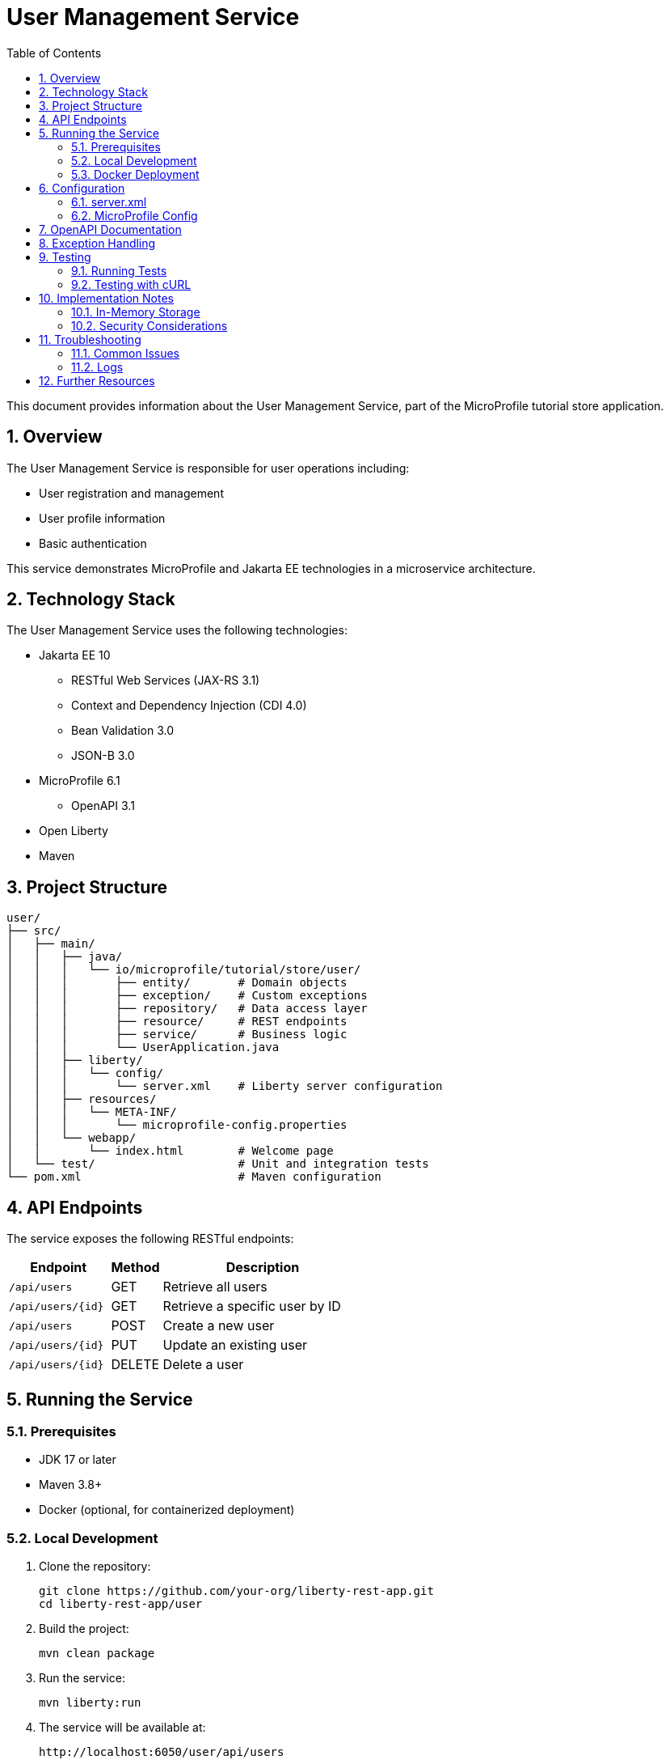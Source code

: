 = User Management Service
:toc: left
:icons: font
:source-highlighter: highlightjs
:sectnums:
:imagesdir: images

This document provides information about the User Management Service, part of the MicroProfile tutorial store application.

== Overview

The User Management Service is responsible for user operations including:

* User registration and management
* User profile information
* Basic authentication

This service demonstrates MicroProfile and Jakarta EE technologies in a microservice architecture.

== Technology Stack

The User Management Service uses the following technologies:

* Jakarta EE 10
** RESTful Web Services (JAX-RS 3.1)
** Context and Dependency Injection (CDI 4.0)
** Bean Validation 3.0
** JSON-B 3.0
* MicroProfile 6.1
** OpenAPI 3.1
* Open Liberty
* Maven

== Project Structure

[source]
----
user/
├── src/
│   ├── main/
│   │   ├── java/
│   │   │   └── io/microprofile/tutorial/store/user/
│   │   │       ├── entity/       # Domain objects
│   │   │       ├── exception/    # Custom exceptions
│   │   │       ├── repository/   # Data access layer
│   │   │       ├── resource/     # REST endpoints
│   │   │       ├── service/      # Business logic
│   │   │       └── UserApplication.java
│   │   ├── liberty/
│   │   │   └── config/
│   │   │       └── server.xml    # Liberty server configuration
│   │   ├── resources/
│   │   │   └── META-INF/
│   │   │       └── microprofile-config.properties
│   │   └── webapp/
│   │       └── index.html        # Welcome page
│   └── test/                     # Unit and integration tests
└── pom.xml                       # Maven configuration
----

== API Endpoints

The service exposes the following RESTful endpoints:

[cols="2,1,4", options="header"]
|===
| Endpoint | Method | Description

| `/api/users` | GET | Retrieve all users
| `/api/users/{id}` | GET | Retrieve a specific user by ID
| `/api/users` | POST | Create a new user
| `/api/users/{id}` | PUT | Update an existing user
| `/api/users/{id}` | DELETE | Delete a user
|===

== Running the Service

=== Prerequisites

* JDK 17 or later
* Maven 3.8+
* Docker (optional, for containerized deployment)

=== Local Development

1. Clone the repository:
+
[source,bash]
----
git clone https://github.com/your-org/liberty-rest-app.git
cd liberty-rest-app/user
----

2. Build the project:
+
[source,bash]
----
mvn clean package
----

3. Run the service:
+
[source,bash]
----
mvn liberty:run
----

4. The service will be available at:
+
[source]
----
http://localhost:6050/user/api/users
----

=== Docker Deployment

To build and run using Docker:

[source,bash]
----
# Build the Docker image
docker build -t microprofile-tutorial/user-service .

# Run the container
docker run -p 6050:6050 microprofile-tutorial/user-service
----

== Configuration

The service can be configured using Liberty server.xml and MicroProfile Config:

=== server.xml

The main configuration file at `src/main/liberty/config/server.xml` includes:

* HTTP endpoint configuration (port 6050)
* Feature enablement
* Application context configuration

=== MicroProfile Config

Environment-specific configuration can be modified in:
`src/main/resources/META-INF/microprofile-config.properties`

== OpenAPI Documentation

The service provides OpenAPI documentation of all endpoints.

Access the OpenAPI UI at:
[source]
----
http://localhost:6050/openapi/ui
----

Raw OpenAPI specification:
[source]
----
http://localhost:6050/openapi
----

== Exception Handling

The service includes a comprehensive exception handling strategy:

* Custom exceptions for domain-specific errors
* Global exception mapping to appropriate HTTP status codes
* Consistent error response format

Error responses follow this structure:

[source,json]
----
{
  "errorCode": "user_not_found",
  "message": "User with ID 123 not found",
  "timestamp": "2023-04-15T14:30:45Z"
}
----

Common error scenarios:

* 400 Bad Request - Invalid input data
* 404 Not Found - Requested user doesn't exist
* 409 Conflict - Email address already in use

== Testing

=== Running Tests

Execute unit and integration tests with:

[source,bash]
----
mvn test
----

=== Testing with cURL

*Get all users:*
[source,bash]
----
curl -X GET http://localhost:6050/user/api/users
----

*Get user by ID:*
[source,bash]
----
curl -X GET http://localhost:6050/user/api/users/1
----

*Create new user:*
[source,bash]
----
curl -X POST http://localhost:6050/user/api/users \
  -H "Content-Type: application/json" \
  -d '{
    "name": "John Doe",
    "email": "john@example.com",
    "passwordHash": "hashed_password",
    "address": "123 Main St",
    "phone": "+1234567890"
  }'
----

*Update user:*
[source,bash]
----
curl -X PUT http://localhost:6050/user/api/users/1 \
  -H "Content-Type: application/json" \
  -d '{
    "name": "John Updated",
    "email": "john@example.com",
    "passwordHash": "hashed_password",
    "address": "456 New Address",
    "phone": "+1234567890"
  }'
----

*Delete user:*
[source,bash]
----
curl -X DELETE http://localhost:6050/user/api/users/1
----

== Implementation Notes

=== In-Memory Storage

The service currently uses thread-safe in-memory storage:

* `ConcurrentHashMap` for storing user data
* `AtomicLong` for generating sequence IDs
* No persistence to external databases

For production use, consider implementing a proper database persistence layer.

=== Security Considerations

* Passwords are stored as hashes (not encrypted or in plain text)
* Input validation helps prevent injection attacks
* No authentication mechanism is implemented (for demo purposes only)

== Troubleshooting

=== Common Issues

* *Port conflicts:* Check if port 6050 is already in use
* *CORS issues:* For browser access, check CORS configuration in server.xml
* *404 errors:* Verify the application context root and API path

=== Logs

* Liberty server logs are in `target/liberty/wlp/usr/servers/defaultServer/logs/`
* Application logs use standard JDK logging with info level by default

== Further Resources

* https://jakarta.ee/specifications/restful-ws/3.1/jakarta-restful-ws-spec-3.1.html[Jakarta RESTful Web Services Specification]
* https://openliberty.io/docs/latest/documentation.html[Open Liberty Documentation]
* https://download.eclipse.org/microprofile/microprofile-6.1/microprofile-spec-6.1.html[MicroProfile 6.1 Specification]